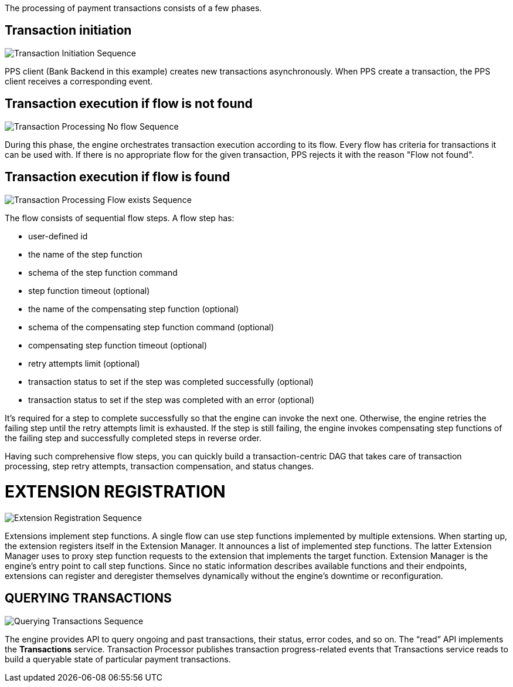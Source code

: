 :showtitile:
:page-title: Payment Processing
:page-description: PPS Sequence Diagrams
:imagesdir: /assets/docs

The processing of payment transactions consists of a few phases.

== Transaction initiation

image::Transaction-Initiation-Sequence.png[]

PPS client (Bank Backend in this example) creates new transactions asynchronously. When PPS create a transaction, the PPS client receives a corresponding event.

== Transaction execution if flow is not found

image::Transaction-Processing-No-flow-Sequence.png[]

During this phase, the engine orchestrates transaction execution according to its flow. Every flow has criteria for transactions it can be used with. If there is no appropriate flow for the given transaction, PPS rejects it with the reason "Flow not found".

== Transaction execution if flow is found

image::Transaction-Processing-Flow-exists-Sequence.png[]

The flow consists of sequential flow steps. A flow step has:

- user-defined id
- the name of the step function
- schema of the step function command
- step function timeout (optional)
- the name of the compensating step function (optional)
- schema of the compensating step function command (optional)
- compensating step function timeout (optional)
- retry attempts limit (optional)
- transaction status to set if the step was completed successfully (optional)
- transaction status to set if the step was completed with an error (optional)

It’s required for a step to complete successfully so that the engine can invoke the next one. Otherwise, the engine retries the failing step until the retry attempts limit is exhausted. If the step is still failing, the engine invokes compensating step functions of the failing step and successfully completed steps in reverse order.

Having such comprehensive flow steps, you can quickly build a transaction-centric DAG that takes care of transaction processing, step retry attempts, transaction compensation, and status changes.

= EXTENSION REGISTRATION

image::Extension-Registration-Sequence.png[]

Extensions implement step functions. A single flow can use step functions implemented by multiple extensions. When starting up, the extension registers itself in the Extension Manager. It announces a list of implemented step functions. The latter Extension Manager uses to proxy step function requests to the extension that implements the target function. Extension Manager is the engine’s entry point to call step functions. Since no static information describes available functions and their endpoints, extensions can register and deregister themselves dynamically without the engine’s downtime or reconfiguration.

== QUERYING TRANSACTIONS

image::Querying-Transactions-Sequence.png[]

The engine provides API to query ongoing and past transactions, their status, error codes, and so on. The “read” API implements the **Transactions** service. Transaction Processor publishes transaction progress-related events that Transactions service reads to build a queryable state of particular payment transactions.
